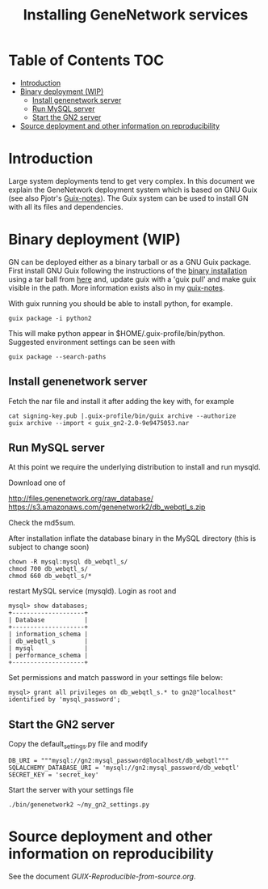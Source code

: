 #+TITLE: Installing GeneNetwork services

* Table of Contents                                                     :TOC:
 - [[#introduction][Introduction]]
 - [[#binary-deployment-wip][Binary deployment (WIP)]]
   - [[#install-genenetwork-server][Install genenetwork server]]
   - [[#run-mysql-server][Run MySQL server]]
   - [[#start-the-gn2-server][Start the GN2 server]]
 - [[#source-deployment-and-other-information-on-reproducibility][Source deployment and other information on reproducibility]]

* Introduction

Large system deployments tend to get very complex. In this document we
explain the GeneNetwork deployment system which is based on GNU Guix
(see also Pjotr's [[https://github.com/pjotrp/guix-notes/blob/master/README.md][Guix-notes]]). The Guix system can be used to install
GN with all its files and dependencies.

* Binary deployment (WIP)

GN can be deployed either as a binary tarball or as a GNU Guix
package. First install GNU Guix following the instructions of the
[[https://www.gnu.org/software/guix/manual/html_node/Binary-Installation.html#Binary-Installation][binary installation]] using a tar ball from [[https://www.gnu.org/software/guix/download/][here]] and, update guix with a 
'guix pull' and make guix visible in the path.  More information
exists also in my [[https://github.com/pjotrp/guix-notes/blob/master/INSTALL.org][guix-notes]].

With guix running you should be able to install python, for example.

: guix package -i python2

This will make python appear in $HOME/.guix-profile/bin/python. Suggested
environment settings can be seen with

: guix package --search-paths

** Install genenetwork server

Fetch the nar file and install it after adding the key with, for
example

: cat signing-key.pub |.guix-profile/bin/guix archive --authorize
: guix archive --import < guix_gn2-2.0-9e9475053.nar

** Run MySQL server

At this point we require the underlying distribution to install
and run mysqld. 

Download one of

http://files.genenetwork.org/raw_database/
https://s3.amazonaws.com/genenetwork2/db_webqtl_s.zip

Check the md5sum.

After installation inflate the database binary in the MySQL directory
(this is subject to change soon) 

: chown -R mysql:mysql db_webqtl_s/
: chmod 700 db_webqtl_s/
: chmod 660 db_webqtl_s/*

restart MySQL service (mysqld). Login as root and

: mysql> show databases;
: +--------------------+
: | Database           |
: +--------------------+
: | information_schema |
: | db_webqtl_s        |
: | mysql              |
: | performance_schema |
: +--------------------+

Set permissions and match password in your settings file below:

: mysql> grant all privileges on db_webqtl_s.* to gn2@"localhost" identified by 'mysql_password';

** Start the GN2 server

Copy the default_settings.py file and modify 

: DB_URI = """mysql://gn2:mysql_password@localhost/db_webqtl"""
: SQLALCHEMY_DATABASE_URI = 'mysql://gn2:mysql_password/db_webqtl'
: SECRET_KEY = 'secret_key'

Start the server with your settings file

: ./bin/genenetwork2 ~/my_gn2_settings.py

* Source deployment and other information on reproducibility

See the document [[GUIX-Reproducible-from-source.org]].

